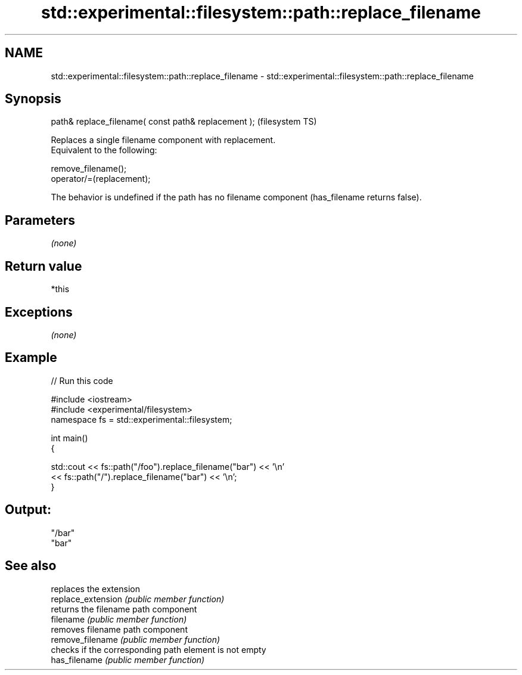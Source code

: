 .TH std::experimental::filesystem::path::replace_filename 3 "2020.03.24" "http://cppreference.com" "C++ Standard Libary"
.SH NAME
std::experimental::filesystem::path::replace_filename \- std::experimental::filesystem::path::replace_filename

.SH Synopsis

  path& replace_filename( const path& replacement );  (filesystem TS)

  Replaces a single filename component with replacement.
  Equivalent to the following:

    remove_filename();
    operator/=(replacement);

  The behavior is undefined if the path has no filename component (has_filename returns false).

.SH Parameters

  \fI(none)\fP

.SH Return value

  *this

.SH Exceptions

  \fI(none)\fP

.SH Example

  
// Run this code

    #include <iostream>
    #include <experimental/filesystem>
    namespace fs = std::experimental::filesystem;

    int main()
    {

        std::cout << fs::path("/foo").replace_filename("bar") << '\\n'
                  << fs::path("/").replace_filename("bar") << '\\n';
    }

.SH Output:

    "/bar"
    "bar"


.SH See also


                    replaces the extension
  replace_extension \fI(public member function)\fP
                    returns the filename path component
  filename          \fI(public member function)\fP
                    removes filename path component
  remove_filename   \fI(public member function)\fP
                    checks if the corresponding path element is not empty
  has_filename      \fI(public member function)\fP




